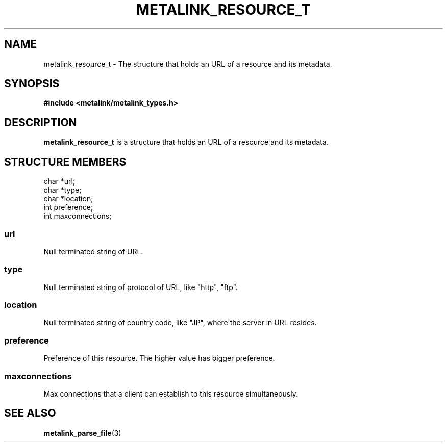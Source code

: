 .TH "METALINK_RESOURCE_T" "3" "10/28/2008" "libmetalink 0.0.3" "libmetalink Manual"
.SH "NAME"
metalink_resource_t \- The structure that holds an URL of a resource and its
metadata.

.SH "SYNOPSIS"
.B #include <metalink/metalink_types.h>

.SH "DESCRIPTION"
\fBmetalink_resource_t\fP is a structure that holds an URL of a resource and its
metadata.

.SH "STRUCTURE MEMBERS"
char *url;
.br
char *type;
.br
char *location;
.br
int preference;
.br
int maxconnections;

.SS url
Null terminated string of URL.

.SS type
Null terminated string of protocol of URL, like "http", "ftp".

.SS location
Null terminated string of country code, like "JP", where the server in URL
resides.

.SS preference
Preference of this resource. The higher value has bigger preference.

.SS maxconnections
Max connections that a client can establish to this resource simultaneously.

.SH "SEE ALSO"
.BR metalink_parse_file (3)
